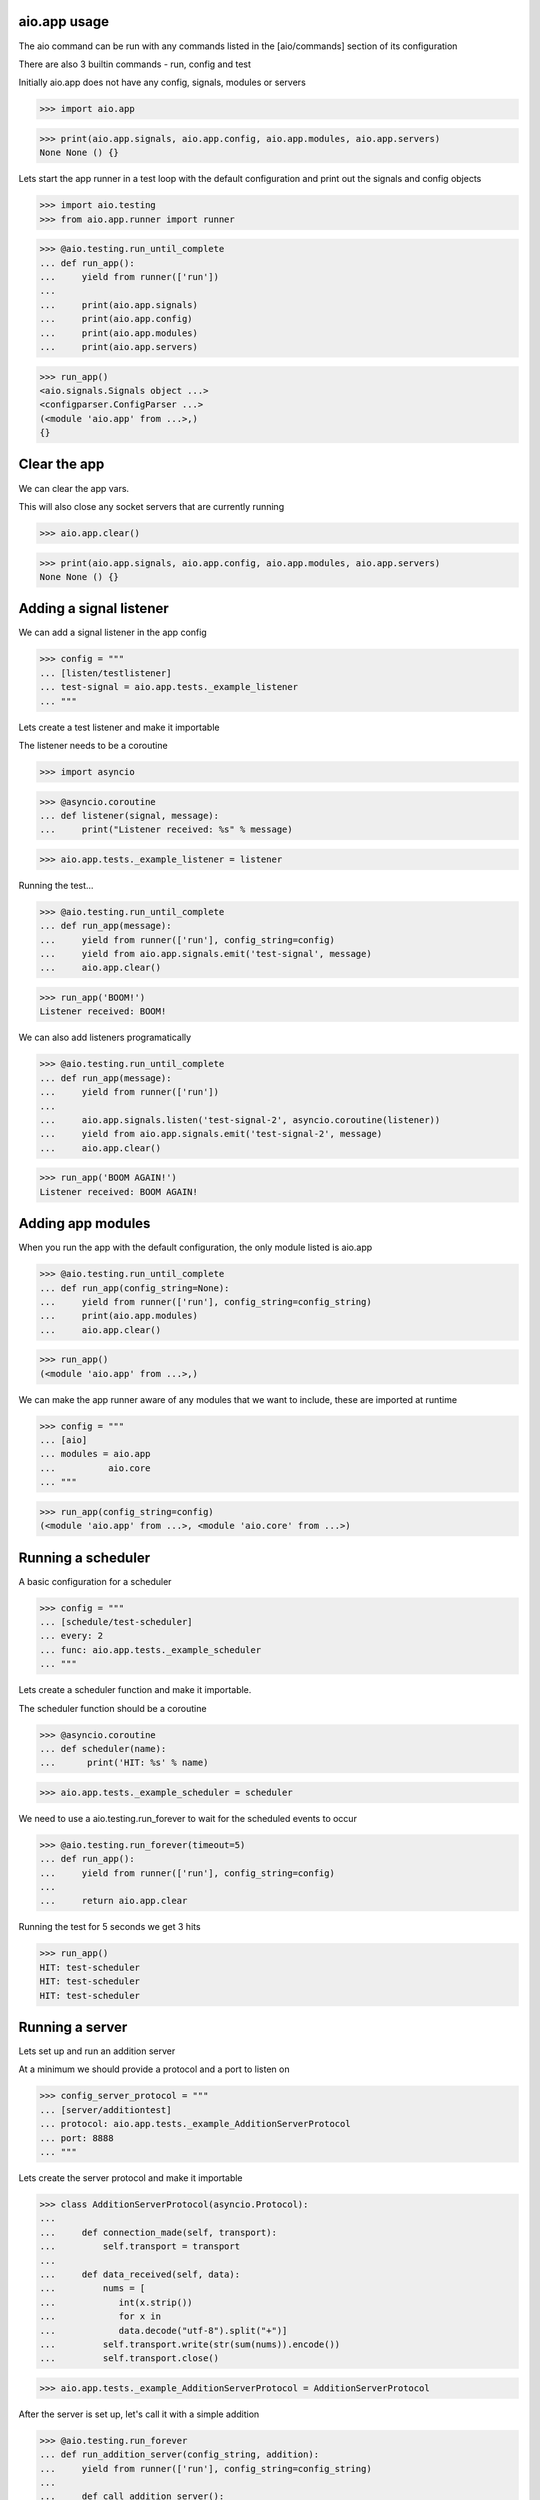

aio.app usage
-------------

The aio command can be run with any commands listed in the [aio/commands] section of its configuration

There are also 3 builtin commands - run, config and test

Initially aio.app does not have any config, signals, modules or servers

>>> import aio.app

>>> print(aio.app.signals, aio.app.config, aio.app.modules, aio.app.servers)
None None () {}


Lets start the app runner in a test loop with the default configuration and print out the signals and config objects

>>> import aio.testing
>>> from aio.app.runner import runner

>>> @aio.testing.run_until_complete
... def run_app():
...     yield from runner(['run'])
... 
...     print(aio.app.signals)
...     print(aio.app.config)
...     print(aio.app.modules)
...     print(aio.app.servers)


>>> run_app()
<aio.signals.Signals object ...>
<configparser.ConfigParser ...>
(<module 'aio.app' from ...>,)
{}


Clear the app
-------------

We can clear the app vars.

This will also close any socket servers that are currently running

>>> aio.app.clear()

>>> print(aio.app.signals, aio.app.config, aio.app.modules, aio.app.servers)
None None () {}


Adding a signal listener
------------------------

We can add a signal listener in the app config

>>> config = """
... [listen/testlistener]
... test-signal = aio.app.tests._example_listener
... """

Lets create a test listener and make it importable

The listener needs to be a coroutine

>>> import asyncio

>>> @asyncio.coroutine
... def listener(signal, message):
...     print("Listener received: %s" % message)

>>> aio.app.tests._example_listener = listener

Running the test...

>>> @aio.testing.run_until_complete 
... def run_app(message):
...     yield from runner(['run'], config_string=config)
...     yield from aio.app.signals.emit('test-signal', message)
...     aio.app.clear()

>>> run_app('BOOM!')
Listener received: BOOM!


We can also add listeners programatically

>>> @aio.testing.run_until_complete 
... def run_app(message):
...     yield from runner(['run'])
... 
...     aio.app.signals.listen('test-signal-2', asyncio.coroutine(listener))
...     yield from aio.app.signals.emit('test-signal-2', message)
...     aio.app.clear()  

>>> run_app('BOOM AGAIN!')
Listener received: BOOM AGAIN!
  

Adding app modules
------------------

When you run the app with the default configuration, the only module listed is aio.app

>>> @aio.testing.run_until_complete
... def run_app(config_string=None):
...     yield from runner(['run'], config_string=config_string)
...     print(aio.app.modules)
...     aio.app.clear()

>>> run_app()
(<module 'aio.app' from ...>,)

We can make the app runner aware of any modules that we want to include, these are imported at runtime

>>> config = """
... [aio]
... modules = aio.app
...          aio.core
... """

>>> run_app(config_string=config)
(<module 'aio.app' from ...>, <module 'aio.core' from ...>)


Running a scheduler
-------------------

A basic configuration for a scheduler

>>> config = """
... [schedule/test-scheduler]
... every: 2
... func: aio.app.tests._example_scheduler
... """

Lets create a scheduler function and make it importable.

The scheduler function should be a coroutine

>>> @asyncio.coroutine
... def scheduler(name):
...      print('HIT: %s' % name)

>>> aio.app.tests._example_scheduler = scheduler

We need to use a aio.testing.run_forever to wait for the scheduled events to occur

>>> @aio.testing.run_forever(timeout=5)
... def run_app():
...     yield from runner(['run'], config_string=config)
... 
...     return aio.app.clear
    
Running the test for 5 seconds we get 3 hits

>>> run_app()
HIT: test-scheduler
HIT: test-scheduler
HIT: test-scheduler


Running a server
----------------

Lets set up and run an addition server

At a minimum we should provide a protocol and a port to listen on

>>> config_server_protocol = """
... [server/additiontest]
... protocol: aio.app.tests._example_AdditionServerProtocol
... port: 8888
... """

Lets create the server protocol and make it importable

>>> class AdditionServerProtocol(asyncio.Protocol):
... 
...     def connection_made(self, transport):
...         self.transport = transport
... 
...     def data_received(self, data):
...         nums = [
...            int(x.strip())
...            for x in
...            data.decode("utf-8").split("+")] 
...         self.transport.write(str(sum(nums)).encode())
...         self.transport.close()

>>> aio.app.tests._example_AdditionServerProtocol = AdditionServerProtocol

After the server is set up, let's call it with a simple addition

>>> @aio.testing.run_forever
... def run_addition_server(config_string, addition):
...     yield from runner(['run'], config_string=config_string)
... 
...     def call_addition_server():
...          reader, writer = yield from asyncio.open_connection(
...              '127.0.0.1', 8888)
...          writer.write(addition.encode())
...          yield from writer.drain()
...          result = yield from reader.read()
...          aio.app.clear()
... 
...          print(int(result))
... 
...     return call_addition_server

>>> run_addition_server(
...     config_server_protocol,
...     '2 + 2 + 3')
7

If you need more control over how the server protocol is created you can specify a factory instead

>>> config_server_factory = """
... [server/additiontest]
... factory = aio.app.tests._example_addition_server_factory
... port: 8888
... """

The factory method must be decorated with aio.app.server.factory

>>> @aio.app.server.factory
... def addition_server_factory(name, protocol, address, port):
...     loop = asyncio.get_event_loop()
...     return (
...         yield from loop.create_server(
...            AdditionServerProtocol,
...            address, port))

>>> aio.app.tests._example_addition_server_factory = addition_server_factory

>>> run_addition_server(
...     config_server_protocol,
...     '17 + 5 + 1')
23
  
